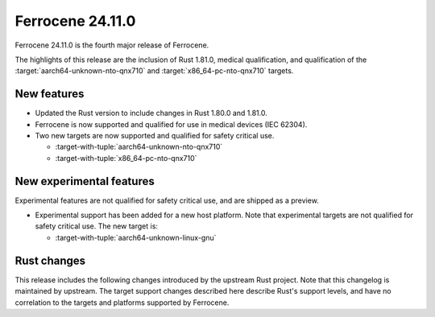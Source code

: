 .. SPDX-License-Identifier: MIT OR Apache-2.0
   SPDX-FileCopyrightText: The Ferrocene Developers

Ferrocene 24.11.0
======================

Ferrocene 24.11.0 is the fourth major release of Ferrocene.

The highlights of this release are the inclusion of Rust 1.81.0, medical qualification,
and qualification of the :target:`aarch64-unknown-nto-qnx710` and
:target:`x86_64-pc-nto-qnx710` targets.

New features
------------

* Updated the Rust version to include changes in Rust 1.80.0 and 1.81.0.
* Ferrocene is now supported and qualified for use in medical devices (IEC 62304).
* Two new targets are now supported and qualified for safety critical use.

  * :target-with-tuple:`aarch64-unknown-nto-qnx710`
  * :target-with-tuple:`x86_64-pc-nto-qnx710`

New experimental features
-------------------------

Experimental features are not qualified for safety critical use, and are
shipped as a preview.

* Experimental support has been added for a new host platform.
  Note that experimental targets are not qualified for safety critical use. The
  new target is:

  * :target-with-tuple:`aarch64-unknown-linux-gnu`

Rust changes
------------

This release includes the following changes introduced by the upstream Rust
project. Note that this changelog is maintained by upstream. The target support
changes described here describe Rust's support levels, and have no correlation
to the targets and platforms supported by Ferrocene.

.. rust-changelog::
   :from: 1.80.0
   :to: 1.81.0